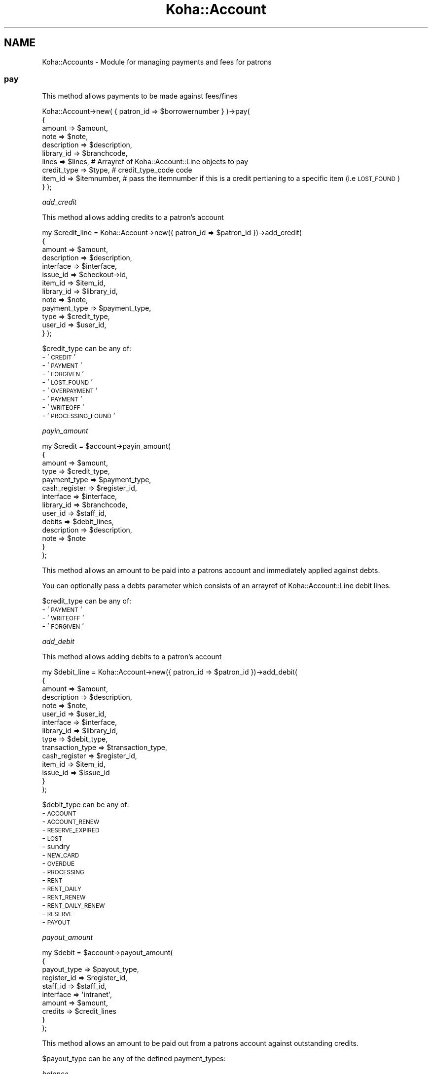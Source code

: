 .\" Automatically generated by Pod::Man 4.14 (Pod::Simple 3.40)
.\"
.\" Standard preamble:
.\" ========================================================================
.de Sp \" Vertical space (when we can't use .PP)
.if t .sp .5v
.if n .sp
..
.de Vb \" Begin verbatim text
.ft CW
.nf
.ne \\$1
..
.de Ve \" End verbatim text
.ft R
.fi
..
.\" Set up some character translations and predefined strings.  \*(-- will
.\" give an unbreakable dash, \*(PI will give pi, \*(L" will give a left
.\" double quote, and \*(R" will give a right double quote.  \*(C+ will
.\" give a nicer C++.  Capital omega is used to do unbreakable dashes and
.\" therefore won't be available.  \*(C` and \*(C' expand to `' in nroff,
.\" nothing in troff, for use with C<>.
.tr \(*W-
.ds C+ C\v'-.1v'\h'-1p'\s-2+\h'-1p'+\s0\v'.1v'\h'-1p'
.ie n \{\
.    ds -- \(*W-
.    ds PI pi
.    if (\n(.H=4u)&(1m=24u) .ds -- \(*W\h'-12u'\(*W\h'-12u'-\" diablo 10 pitch
.    if (\n(.H=4u)&(1m=20u) .ds -- \(*W\h'-12u'\(*W\h'-8u'-\"  diablo 12 pitch
.    ds L" ""
.    ds R" ""
.    ds C` ""
.    ds C' ""
'br\}
.el\{\
.    ds -- \|\(em\|
.    ds PI \(*p
.    ds L" ``
.    ds R" ''
.    ds C`
.    ds C'
'br\}
.\"
.\" Escape single quotes in literal strings from groff's Unicode transform.
.ie \n(.g .ds Aq \(aq
.el       .ds Aq '
.\"
.\" If the F register is >0, we'll generate index entries on stderr for
.\" titles (.TH), headers (.SH), subsections (.SS), items (.Ip), and index
.\" entries marked with X<> in POD.  Of course, you'll have to process the
.\" output yourself in some meaningful fashion.
.\"
.\" Avoid warning from groff about undefined register 'F'.
.de IX
..
.nr rF 0
.if \n(.g .if rF .nr rF 1
.if (\n(rF:(\n(.g==0)) \{\
.    if \nF \{\
.        de IX
.        tm Index:\\$1\t\\n%\t"\\$2"
..
.        if !\nF==2 \{\
.            nr % 0
.            nr F 2
.        \}
.    \}
.\}
.rr rF
.\" ========================================================================
.\"
.IX Title "Koha::Account 3pm"
.TH Koha::Account 3pm "2025-09-25" "perl v5.32.1" "User Contributed Perl Documentation"
.\" For nroff, turn off justification.  Always turn off hyphenation; it makes
.\" way too many mistakes in technical documents.
.if n .ad l
.nh
.SH "NAME"
Koha::Accounts \- Module for managing payments and fees for patrons
.SS "pay"
.IX Subsection "pay"
This method allows payments to be made against fees/fines
.PP
Koha::Account\->new( { patron_id => \f(CW$borrowernumber\fR } )\->pay(
    {
        amount      => \f(CW$amount\fR,
        note        => \f(CW$note\fR,
        description => \f(CW$description\fR,
        library_id  => \f(CW$branchcode\fR,
        lines       => \f(CW$lines\fR, # Arrayref of Koha::Account::Line objects to pay
        credit_type => \f(CW$type\fR,  # credit_type_code code
        item_id     => \f(CW$itemnumber\fR,     # pass the itemnumber if this is a credit pertianing to a specific item (i.e \s-1LOST_FOUND\s0)
    }
);
.PP
\fIadd_credit\fR
.IX Subsection "add_credit"
.PP
This method allows adding credits to a patron's account
.PP
my \f(CW$credit_line\fR = Koha::Account\->new({ patron_id => \f(CW$patron_id\fR })\->add_credit(
    {
        amount       => \f(CW$amount\fR,
        description  => \f(CW$description\fR,
        interface    => \f(CW$interface\fR,
        issue_id     => \f(CW$checkout\fR\->id,
        item_id      => \f(CW$item_id\fR,
        library_id   => \f(CW$library_id\fR,
        note         => \f(CW$note\fR,
        payment_type => \f(CW$payment_type\fR,
        type         => \f(CW$credit_type\fR,
        user_id      => \f(CW$user_id\fR,
    }
);
.PP
\&\f(CW$credit_type\fR can be any of:
  \- '\s-1CREDIT\s0'
  \- '\s-1PAYMENT\s0'
  \- '\s-1FORGIVEN\s0'
  \- '\s-1LOST_FOUND\s0'
  \- '\s-1OVERPAYMENT\s0'
  \- '\s-1PAYMENT\s0'
  \- '\s-1WRITEOFF\s0'
  \- '\s-1PROCESSING_FOUND\s0'
.PP
\fIpayin_amount\fR
.IX Subsection "payin_amount"
.PP
.Vb 10
\&    my $credit = $account\->payin_amount(
\&        {
\&            amount          => $amount,
\&            type            => $credit_type,
\&            payment_type    => $payment_type,
\&            cash_register   => $register_id,
\&            interface       => $interface,
\&            library_id      => $branchcode,
\&            user_id         => $staff_id,
\&            debits          => $debit_lines,
\&            description     => $description,
\&            note            => $note
\&        }
\&    );
.Ve
.PP
This method allows an amount to be paid into a patrons account and immediately applied against debts.
.PP
You can optionally pass a debts parameter which consists of an arrayref of Koha::Account::Line debit lines.
.PP
\&\f(CW$credit_type\fR can be any of:
  \- '\s-1PAYMENT\s0'
  \- '\s-1WRITEOFF\s0'
  \- '\s-1FORGIVEN\s0'
.PP
\fIadd_debit\fR
.IX Subsection "add_debit"
.PP
This method allows adding debits to a patron's account
.PP
.Vb 10
\&    my $debit_line = Koha::Account\->new({ patron_id => $patron_id })\->add_debit(
\&        {
\&            amount           => $amount,
\&            description      => $description,
\&            note             => $note,
\&            user_id          => $user_id,
\&            interface        => $interface,
\&            library_id       => $library_id,
\&            type             => $debit_type,
\&            transaction_type => $transaction_type,
\&            cash_register    => $register_id,
\&            item_id          => $item_id,
\&            issue_id         => $issue_id
\&        }
\&    );
.Ve
.PP
\&\f(CW$debit_type\fR can be any of:
  \- \s-1ACCOUNT\s0
  \- \s-1ACCOUNT_RENEW\s0
  \- \s-1RESERVE_EXPIRED\s0
  \- \s-1LOST\s0
  \- sundry
  \- \s-1NEW_CARD\s0
  \- \s-1OVERDUE\s0
  \- \s-1PROCESSING\s0
  \- \s-1RENT\s0
  \- \s-1RENT_DAILY\s0
  \- \s-1RENT_RENEW\s0
  \- \s-1RENT_DAILY_RENEW\s0
  \- \s-1RESERVE\s0
  \- \s-1PAYOUT\s0
.PP
\fIpayout_amount\fR
.IX Subsection "payout_amount"
.PP
.Vb 10
\&    my $debit = $account\->payout_amount(
\&        {
\&            payout_type => $payout_type,
\&            register_id => $register_id,
\&            staff_id    => $staff_id,
\&            interface   => \*(Aqintranet\*(Aq,
\&            amount      => $amount,
\&            credits     => $credit_lines
\&        }
\&    );
.Ve
.PP
This method allows an amount to be paid out from a patrons account against outstanding credits.
.PP
\&\f(CW$payout_type\fR can be any of the defined payment_types:
.PP
\fIbalance\fR
.IX Subsection "balance"
.PP
my \f(CW$balance\fR = \f(CW$self\fR\->balance
.PP
Return the balance (sum of amountoutstanding columns)
.PP
\fIoutstanding_debits\fR
.IX Subsection "outstanding_debits"
.PP
my \f(CW$lines\fR = Koha::Account\->new({ patron_id => \f(CW$patron_id\fR })\->outstanding_debits;
.PP
It returns the debit lines with outstanding amounts for the patron.
.PP
It returns a Koha::Account::Lines iterator.
.PP
\fIoutstanding_credits\fR
.IX Subsection "outstanding_credits"
.PP
my \f(CW$lines\fR = Koha::Account\->new({ patron_id => \f(CW$patron_id\fR })\->outstanding_credits;
.PP
It returns the credit lines with outstanding amounts for the patron.
.PP
It returns a Koha::Account::Lines iterator.
.PP
\fInon_issues_charges\fR
.IX Subsection "non_issues_charges"
.PP
my \f(CW$non_issues_charges\fR = \f(CW$self\fR\->non_issues_charges
.PP
Calculates amount immediately owing by the patron \- non-issue charges.
.PP
Charges can be set as exempt from non-issue by editing the debit type in the Debit Types area of System Preferences.
.PP
\fIlines\fR
.IX Subsection "lines"
.PP
my \f(CW$lines\fR = \f(CW$self\fR\->lines;
.PP
Return all credits and debits for the user, outstanding or otherwise
.PP
\fIcredits\fR
.IX Subsection "credits"
.PP
.Vb 1
\&  my $credits = $self\->credits;
.Ve
.PP
Return all credits for the user
.PP
\fIdebits\fR
.IX Subsection "debits"
.PP
.Vb 1
\&  my $debits = $self\->debits;
.Ve
.PP
Return all debits for the user
.PP
\fIreconcile_balance\fR
.IX Subsection "reconcile_balance"
.PP
\&\f(CW$account\fR\->\fBreconcile_balance()\fR;
.PP
Find outstanding credits and use them to pay outstanding debits.
Currently, this implicitly uses the 'First In First Out' rule for
applying credits against debits.
.SH "AUTHORS"
.IX Header "AUTHORS"
Kyle M Hall <kyle.m.hall@gmail.com>
Tomás Cohen Arazi <tomascohen@gmail.com>
Martin Renvoize <martin.renvoize@ptfs\-europe.com>
